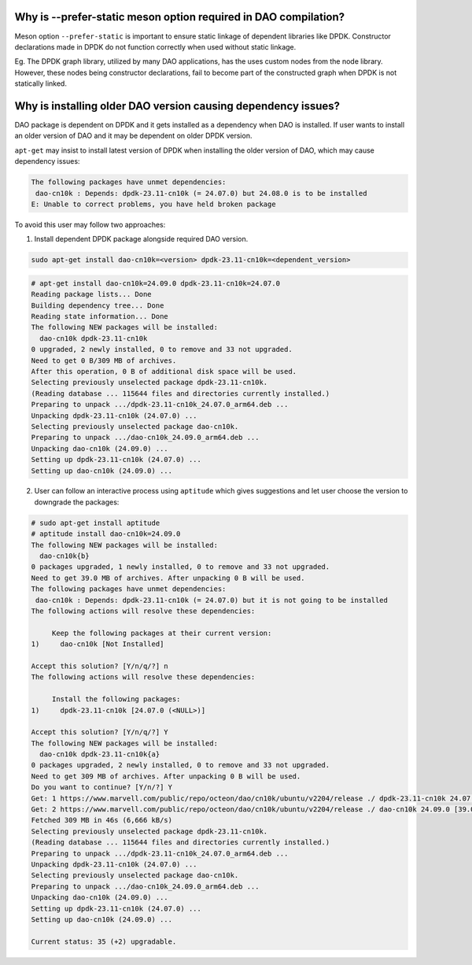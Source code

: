..  SPDX-License-Identifier: Marvell-MIT
    Copyright (c) 2024 Marvell.

Why is --prefer-static meson option required in DAO compilation?
----------------------------------------------------------------

Meson option ``--prefer-static`` is important to ensure static linkage of
dependent libraries like DPDK. Constructor declarations made in DPDK do not
function correctly when used without static linkage.

Eg. The DPDK graph library, utilized by many DAO applications, has the
uses custom nodes from the node library. However, these nodes being constructor
declarations, fail to become part of the constructed graph when DPDK is not
statically linked.

.. _dep_issue:

Why is installing older DAO version causing dependency issues?
--------------------------------------------------------------

DAO package is dependent on DPDK and it gets installed as a dependency when
DAO is installed. If user wants to install an older version of DAO and it may be
dependent on older DPDK version.

``apt-get`` may insist to install latest version of DPDK when installing the older
version of DAO, which may cause dependency issues:

.. code-block:: bash

   The following packages have unmet dependencies:
    dao-cn10k : Depends: dpdk-23.11-cn10k (= 24.07.0) but 24.08.0 is to be installed
   E: Unable to correct problems, you have held broken package

To avoid this user may follow two approaches:

1. Install dependent DPDK package alongside required DAO version.

.. code-block:: bash

    sudo apt-get install dao-cn10k=<version> dpdk-23.11-cn10k=<dependent_version>

.. code-block:: bash

    # apt-get install dao-cn10k=24.09.0 dpdk-23.11-cn10k=24.07.0
    Reading package lists... Done
    Building dependency tree... Done
    Reading state information... Done
    The following NEW packages will be installed:
      dao-cn10k dpdk-23.11-cn10k
    0 upgraded, 2 newly installed, 0 to remove and 33 not upgraded.
    Need to get 0 B/309 MB of archives.
    After this operation, 0 B of additional disk space will be used.
    Selecting previously unselected package dpdk-23.11-cn10k.
    (Reading database ... 115644 files and directories currently installed.)
    Preparing to unpack .../dpdk-23.11-cn10k_24.07.0_arm64.deb ...
    Unpacking dpdk-23.11-cn10k (24.07.0) ...
    Selecting previously unselected package dao-cn10k.
    Preparing to unpack .../dao-cn10k_24.09.0_arm64.deb ...
    Unpacking dao-cn10k (24.09.0) ...
    Setting up dpdk-23.11-cn10k (24.07.0) ...
    Setting up dao-cn10k (24.09.0) ...

2. User can follow an interactive process using ``aptitude`` which gives suggestions
   and let user choose the version to downgrade the packages:

.. code-block:: bash

    # sudo apt-get install aptitude
    # aptitude install dao-cn10k=24.09.0
    The following NEW packages will be installed:
      dao-cn10k{b}
    0 packages upgraded, 1 newly installed, 0 to remove and 33 not upgraded.
    Need to get 39.0 MB of archives. After unpacking 0 B will be used.
    The following packages have unmet dependencies:
     dao-cn10k : Depends: dpdk-23.11-cn10k (= 24.07.0) but it is not going to be installed
    The following actions will resolve these dependencies:

         Keep the following packages at their current version:
    1)     dao-cn10k [Not Installed]

    Accept this solution? [Y/n/q/?] n
    The following actions will resolve these dependencies:

         Install the following packages:
    1)     dpdk-23.11-cn10k [24.07.0 (<NULL>)]

    Accept this solution? [Y/n/q/?] Y
    The following NEW packages will be installed:
      dao-cn10k dpdk-23.11-cn10k{a}
    0 packages upgraded, 2 newly installed, 0 to remove and 33 not upgraded.
    Need to get 309 MB of archives. After unpacking 0 B will be used.
    Do you want to continue? [Y/n/?] Y
    Get: 1 https://www.marvell.com/public/repo/octeon/dao/cn10k/ubuntu/v2204/release ./ dpdk-23.11-cn10k 24.07.0 [270 MB]
    Get: 2 https://www.marvell.com/public/repo/octeon/dao/cn10k/ubuntu/v2204/release ./ dao-cn10k 24.09.0 [39.0 MB]
    Fetched 309 MB in 46s (6,666 kB/s)
    Selecting previously unselected package dpdk-23.11-cn10k.
    (Reading database ... 115644 files and directories currently installed.)
    Preparing to unpack .../dpdk-23.11-cn10k_24.07.0_arm64.deb ...
    Unpacking dpdk-23.11-cn10k (24.07.0) ...
    Selecting previously unselected package dao-cn10k.
    Preparing to unpack .../dao-cn10k_24.09.0_arm64.deb ...
    Unpacking dao-cn10k (24.09.0) ...
    Setting up dpdk-23.11-cn10k (24.07.0) ...
    Setting up dao-cn10k (24.09.0) ...

    Current status: 35 (+2) upgradable.
